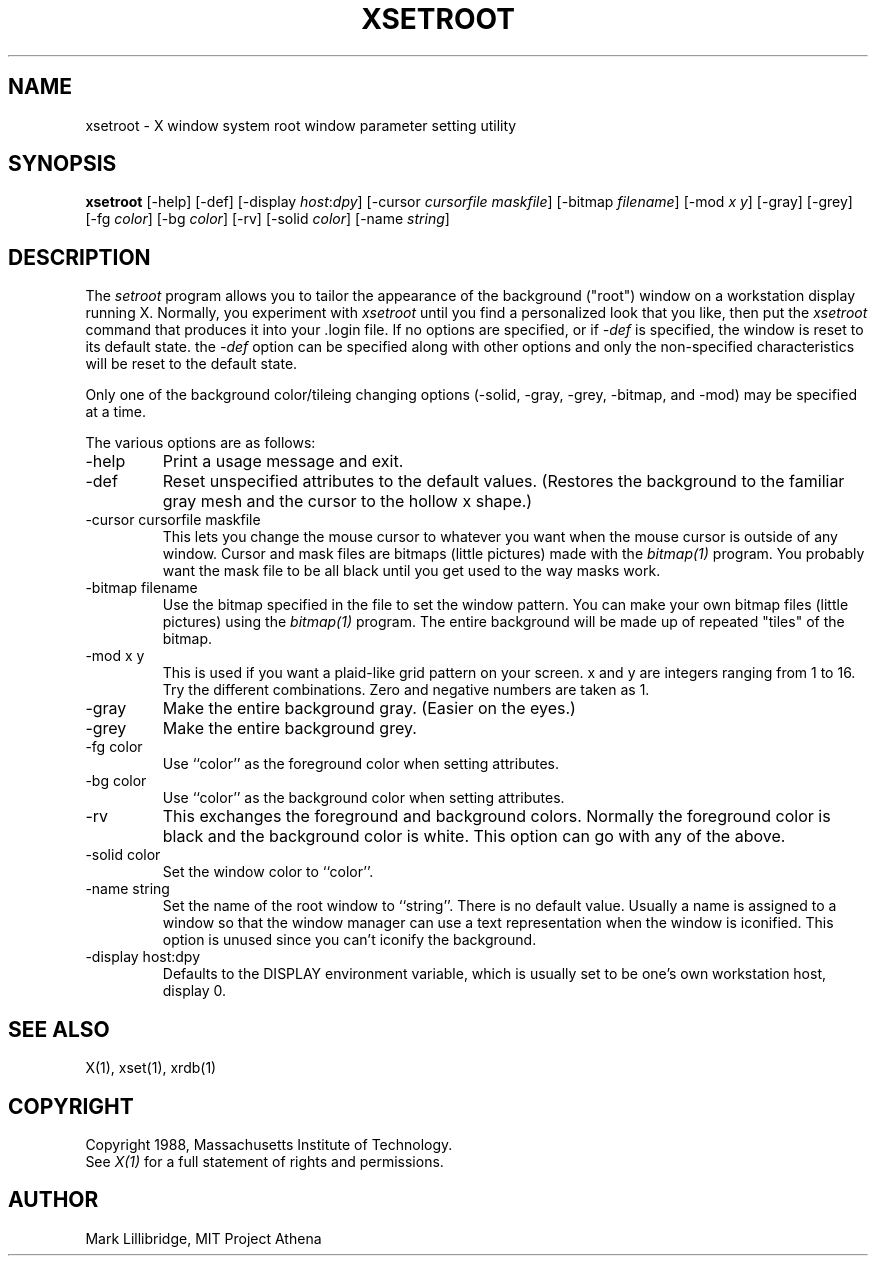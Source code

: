 .TH XSETROOT 1 "1 March 1988" "X Version 11"
.SH NAME
xsetroot \- X window system root window parameter setting utility
.SH SYNOPSIS
.B xsetroot
[-help] [-def] [-display \fIhost\fP:\fIdpy\fP]
[-cursor \fIcursorfile maskfile\fP] [-bitmap \fIfilename\fP]
[-mod \fIx y\fP] [-gray] [-grey] [-fg \fIcolor\fP] [-bg \fIcolor\fP] [-rv]
[-solid \fIcolor\fP] [-name \fIstring\fP]
.SH DESCRIPTION
The 
.I setroot
program
allows you to tailor the appearance of the background ("root")
window on a workstation display running X.  Normally, you experiment with
.I xsetroot
until you find a personalized look that you like, then put the
.I xsetroot
command that produces it into your .login file.
If no options are specified, or if
.I -def
is specified, the window is reset to its default state.  the
.I -def
option can be specified along with other options and only the non-specified
characteristics will be reset to the default state.
.PP
Only one of the background color/tileing changing options 
(-solid, -gray, -grey, -bitmap, and -mod) may be specified at a time.
.PP
The various options are as follows:
.IP -help
Print a usage message and exit.
.IP -def
Reset unspecified attributes to the default values.  (Restores the background
to the familiar gray mesh and the cursor to the hollow x shape.)
.IP "-cursor cursorfile maskfile"
This lets you change the mouse cursor to whatever
you want when the mouse cursor is outside of any window.
Cursor and mask files are bitmaps (little pictures) made with the
.I bitmap(1)
program.  You probably want the mask file to be all black until you
get used to the way masks work.
.IP "-bitmap filename"
Use the bitmap specified in the file to set the window pattern.  You can
make your own bitmap files (little pictures) using the
.I bitmap(1)
program.  The entire background will be made up of repeated "tiles" of
the bitmap.
.IP "-mod x y"
This is used if you want a plaid-like grid pattern on your screen.
x and y are integers ranging from 1 to 16.  Try the different combinations.
Zero and negative numbers are taken as 1.
.IP -gray
Make the entire background gray.  (Easier on the eyes.)
.IP -grey
Make the entire background grey.
.IP "-fg color"
Use ``color'' as the foreground color when setting attributes.
.IP "-bg color"
Use ``color'' as the background color when setting attributes.
.IP -rv
This exchanges the foreground and background colors.  Normally the foreground
color is black and the background color is white.
This option can go with any of the above.
.IP "-solid color"
Set the window color to ``color''.
.IP "-name string"
Set the name of the root window to ``string''.  There is no default value.
Usually a name is assigned to a window so that the
window manager can use a text representation when the window is iconified.
This option is unused since you can't iconify the background.
.IP "-display host:dpy"
Defaults to the DISPLAY environment variable, which is usually set
to be one's own workstation host, display 0.  
.SH "SEE ALSO"
X(1), xset(1), xrdb(1)
.SH COPYRIGHT
Copyright 1988, Massachusetts Institute of Technology.
.br
See \fIX(1)\fP for a full statement of rights and permissions.
.SH AUTHOR
Mark Lillibridge, MIT Project Athena
